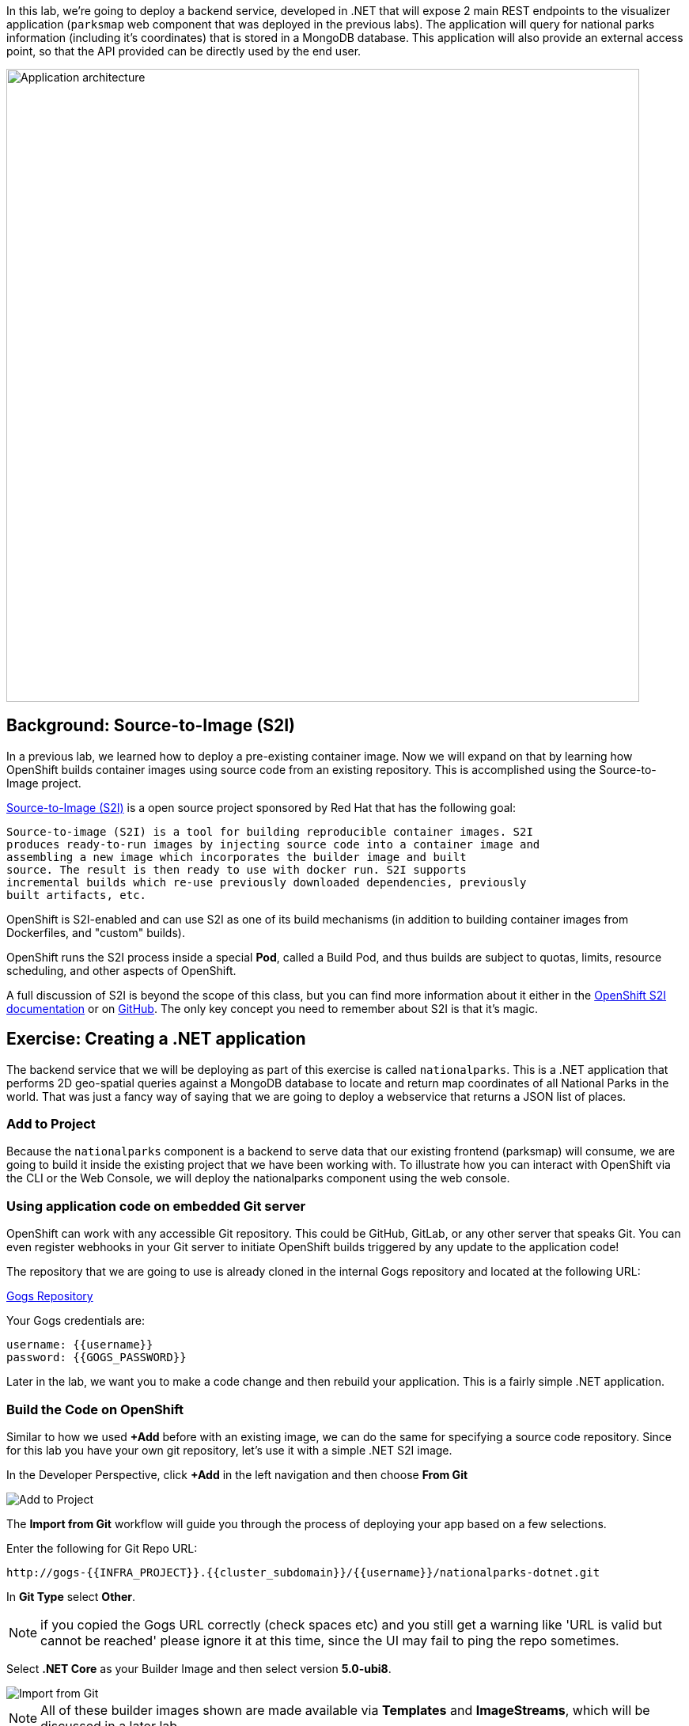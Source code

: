 In this lab, we're going to deploy a backend service, developed in .NET
 that will expose 2 main REST endpoints to the visualizer
application (`parksmap` web component that was deployed in the previous labs).
The application will query for national parks information (including it's
coordinates) that is stored in a MongoDB database.  This application will also
provide an external access point, so that the API provided can be directly used
by the end user.

image::images/roadshow-app-architecture-nationalparks-1.png[Application architecture,800,align="center"]

== Background: Source-to-Image (S2I)

In a previous lab, we learned how to deploy a pre-existing container
image. Now we will expand on that by learning how OpenShift builds
container images using source code from an existing repository.  This is accomplished using the Source-to-Image project.

https://github.com/openshift/source-to-image[Source-to-Image (S2I)] is a
open source project sponsored by Red Hat that has the following goal:

[source]
----
Source-to-image (S2I) is a tool for building reproducible container images. S2I
produces ready-to-run images by injecting source code into a container image and
assembling a new image which incorporates the builder image and built
source. The result is then ready to use with docker run. S2I supports
incremental builds which re-use previously downloaded dependencies, previously
built artifacts, etc.
----

OpenShift is S2I-enabled and can use S2I as one of its build mechanisms (in
addition to building container images from Dockerfiles, and "custom" builds).

OpenShift runs the S2I process inside a special *Pod*, called a Build
Pod, and thus builds are subject to quotas, limits, resource scheduling, and
other aspects of OpenShift.

A full discussion of S2I is beyond the scope of this class, but you can find
more information about it either in the
https://{{DOCS_URL}}/creating_images/s2i.html[OpenShift S2I documentation]
or on https://github.com/openshift/source-to-image[GitHub]. The only key concept you need to
remember about S2I is that it's magic.

== Exercise: Creating a .NET application

The backend service that we will be deploying as part of this exercise is
called `nationalparks`.  This is a .NET application that performs 2D
geo-spatial queries against a MongoDB database to locate and return map
coordinates of all National Parks in the world. That was just a fancy way of
saying that we are going to deploy a webservice that returns a JSON list of
places.

=== Add to Project
Because the `nationalparks` component is a backend to serve data that our
existing frontend (parksmap) will consume, we are going to build it inside the existing
project that we have been working with. To illustrate how you can interact with OpenShift via the CLI or the Web Console, we will deploy the nationalparks component using the web console.

=== Using application code on embedded Git server

OpenShift can work with any accessible Git repository. This could be GitHub,
GitLab, or any other server that speaks Git. You can even register webhooks in
your Git server to initiate OpenShift builds triggered by any update to the
application code!

The repository that we are going to use is already cloned in the internal Gogs repository
and located at the following URL:

link:http://gogs-{{INFRA_PROJECT}}.{{cluster_subdomain}}/{{username}}/nationalparks-dotnet.git[Gogs Repository]

Your Gogs credentials are:

[source,bash]
----
username: {{username}}
password: {{GOGS_PASSWORD}}
----

Later in the lab, we want you to make a code change and then rebuild your
application. This is a fairly simple .NET application.

=== Build the Code on OpenShift

Similar to how we used *+Add* before with an existing image, we
can do the same for specifying a source code repository. Since for this lab you
have your own git repository, let's use it with a simple .NET S2I image.

In the Developer Perspective, click *+Add* in the left navigation and then choose *From Git*

image::images/nationalparks-show-add-options.png[Add to Project]

The *Import from Git* workflow will guide you through the process of deploying your app based on a few selections.

Enter the following for Git Repo URL:

[source,role=copypaste]
----
http://gogs-{{INFRA_PROJECT}}.{{cluster_subdomain}}/{{username}}/nationalparks-dotnet.git
----

In *Git Type* select *Other*.

NOTE: if you copied the Gogs URL correctly (check spaces etc) and you still get a warning like 'URL is valid but cannot be reached' please ignore it at this time, since the UI may fail to ping the repo sometimes.

Select *.NET Core* as your Builder Image and then select version *5.0-ubi8*.

image::images/nationalparks-import-from-git-url-builder-dotnet.png[Import from Git]

NOTE: All of these builder images shown are made available via *Templates* and
*ImageStreams*, which will be discussed in a later lab.

Scroll down to the *General* section. Select:

* *Application Name* : workshop
* *Name* : nationalparks


In *Resources* section, select *Deployment*.

Inside *Pipeline* section, check *Add pipeline* box. This will create a Tekton Pipeline for us that will be used for building the container.

TIP: Click "Show pipeline visualization" to preview the Pipeline inside Pipeline UI that we are going to use later on.

Expand the Labels section and add 3 labels:

The name of the Application group:

[source,role=copy]
----
app=workshop
----

Next the name of this deployment.

[source,role=copy]
----
component=nationalparks
----

And finally, the role this component plays in the overall application.

[source,role=copy]
----
role=backend
----

Now click the *Create* button.

image::images/nationalparks-configure-service-pipelines.png[Runtimes]

At this point, OpenShift will build the app and create a container through the Pipeline we just added.

TIP: We will discuss more in details about OpenShift Pipelines in the *Continuous Integration and Pipelines* module.

To see the build logs, in the Topology view, click the `nationalparks` entry. Inside *Resources* tab, go to *PipelineRuns* section and click to *View Logs* link next to running pipeline.

image::images/nationalparks-dotnet-new-dotnet-build.png[Nationalparks build]

Your newly created pipeline is running to build the backend from he source code and push the resulting  container image to the OpenShift Registry.

image::images/nationalparks-javascript-new-nodejs-build.png[Nationalparks build log]

The initial build will take a few minutes to download all of the dependencies needed for
the application.

After the build has completed and successfully:

* The S2I process will push the resulting container image to the internal OpenShift registry
* The *Deployment* (D) will detect that the image has changed, and this
  will cause a new deployment to happen.
* A *ReplicaSet* (RS) will be spawned for this new deployment.
* The RC will detect no *Pods* are running and will cause one to be deployed, as our default replica count is just 1.

In the end, when issuing the `oc get pods` command, you will see that the each step of the pipeline has been executed inside a Pod (Completed) and that an application *Pod* is in a ready and running state:

[source,bash]
----
NAME                    READY     STATUS      RESTARTS   AGE
nationalparks-757df44bd4-hnrxc                          1/1     Running     0          2m23s
nationalparks-vrn52h-build-m5nmf-pod-r4p2z              0/4     Completed   0          4m26s
nationalparks-vrn52h-deploy-pv6nx-pod-vwx62             0/1     Completed   0          2m22s
nationalparks-vrn52h-fetch-repository-4wjkm-pod-4zxm6   0/1     Completed   0          5m27s
----

If you look again at the web console, you will notice that, when you create the
application this way, OpenShift also creates a *Route* for you. You can see the
URL in the web console, or via the command line:

[source,bash,role=execute-1]
----
oc get routes
----

Where you should see something like the following:

[source,bash]
----
NAME            HOST/PORT                                                   PATH      SERVICES        PORT       TERMINATION
nationalparks   nationalparks-{{project_namespace}}.{{cluster_subdomain}}             nationalparks   8080-tcp
parksmap        parksmap-{{project_namespace}}.{{cluster_subdomain}}                  parksmap        8080-tcp
----

In the above example, the URL is:

[source,bash,role=copypaste]
----
http://nationalparks-{{project_namespace}}.{{cluster_subdomain}}
----

Since this is a back-end application, it doesn't actually have a web interface.
However, it can still be used with a browser. All backends that work with the parksmap
frontend are required to implement a `/ws/info/` endpoint. To test, visit this URL in your browser:


link:http://nationalparks-{{project_namespace}}.{{cluster_subdomain}}/ws/info/[National Parks Info Page]

You will see a simple JSON string:

[source,json]
----
{"id":"nationalparks","displayName":"National Parks (C#)","center":{"latitude":47.039304,"longitude":14.505178},"zoom":4}
----

Earlier we said:

[source,bash]
----
This is a .NET application that performs 2D geo-spatial queries
against a MongoDB database
----

But we don't have a database. Yet.
